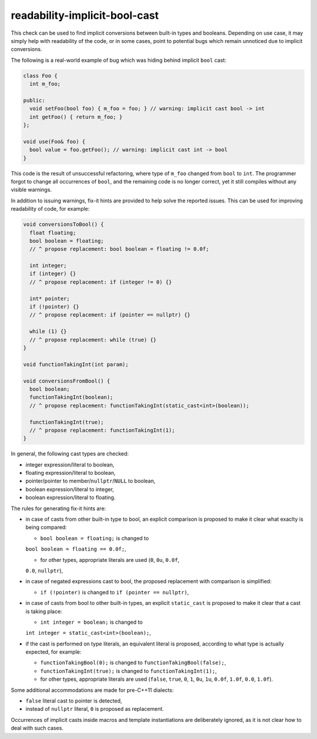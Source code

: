 .. title:: clang-tidy - readability-implicit-bool-cast

readability-implicit-bool-cast
==============================

This check can be used to find implicit conversions between built-in types and
booleans. Depending on use case, it may simply help with readability of the code,
or in some cases, point to potential bugs which remain unnoticed due to implicit
conversions.

The following is a real-world example of bug which was hiding behind implicit
``bool`` cast:

.. code-block:: c++

  class Foo {
    int m_foo;

  public:
    void setFoo(bool foo) { m_foo = foo; } // warning: implicit cast bool -> int
    int getFoo() { return m_foo; }
  };

  void use(Foo& foo) {
    bool value = foo.getFoo(); // warning: implicit cast int -> bool
  }

This code is the result of unsuccessful refactoring, where type of ``m_foo``
changed from ``bool`` to ``int``. The programmer forgot to change all
occurrences of ``bool``, and the remaining code is no longer correct, yet it
still compiles without any visible warnings.

In addition to issuing warnings, fix-it hints are provided to help solve the
reported issues. This can be used for improving readability of code, for
example:

.. code-block:: c++

  void conversionsToBool() {
    float floating;
    bool boolean = floating;
    // ^ propose replacement: bool boolean = floating != 0.0f;

    int integer;
    if (integer) {}
    // ^ propose replacement: if (integer != 0) {}

    int* pointer;
    if (!pointer) {}
    // ^ propose replacement: if (pointer == nullptr) {}

    while (1) {}
    // ^ propose replacement: while (true) {}
  }

  void functionTakingInt(int param);

  void conversionsFromBool() {
    bool boolean;
    functionTakingInt(boolean);
    // ^ propose replacement: functionTakingInt(static_cast<int>(boolean));

    functionTakingInt(true);
    // ^ propose replacement: functionTakingInt(1);
  }

In general, the following cast types are checked:

- integer expression/literal to boolean,

- floating expression/literal to boolean,

- pointer/pointer to member/``nullptr``/``NULL`` to boolean,

- boolean expression/literal to integer,

- boolean expression/literal to floating.

The rules for generating fix-it hints are:

- in case of casts from other built-in type to bool, an explicit comparison
  is proposed to make it clear what exaclty is being compared:

  - ``bool boolean = floating;`` is changed to
  ``bool boolean = floating == 0.0f;``,

  - for other types, appropriate literals are used (``0``, ``0u``, ``0.0f``,
  ``0.0``, ``nullptr``),

- in case of negated expressions cast to bool, the proposed replacement with
  comparison is simplified:

  - ``if (!pointer)`` is changed to ``if (pointer == nullptr)``,

- in case of casts from bool to other built-in types, an explicit ``static_cast``
  is proposed to make it clear that a cast is taking place:

  - ``int integer = boolean;`` is changed to
  ``int integer = static_cast<int>(boolean);``,

- if the cast is performed on type literals, an equivalent literal is proposed,
  according to what type is actually expected, for example:

  - ``functionTakingBool(0);`` is changed to ``functionTakingBool(false);``,

  - ``functionTakingInt(true);`` is changed to ``functionTakingInt(1);``,

  - for other types, appropriate literals are used (``false``, ``true``, ``0``,
    ``1``, ``0u``, ``1u``, ``0.0f``, ``1.0f``, ``0.0``, ``1.0f``).

Some additional accommodations are made for pre-C++11 dialects:

- ``false`` literal cast to pointer is detected,

- instead of ``nullptr`` literal, ``0`` is proposed as replacement.

Occurrences of implicit casts inside macros and template instantiations are
deliberately ignored, as it is not clear how to deal with such cases.

